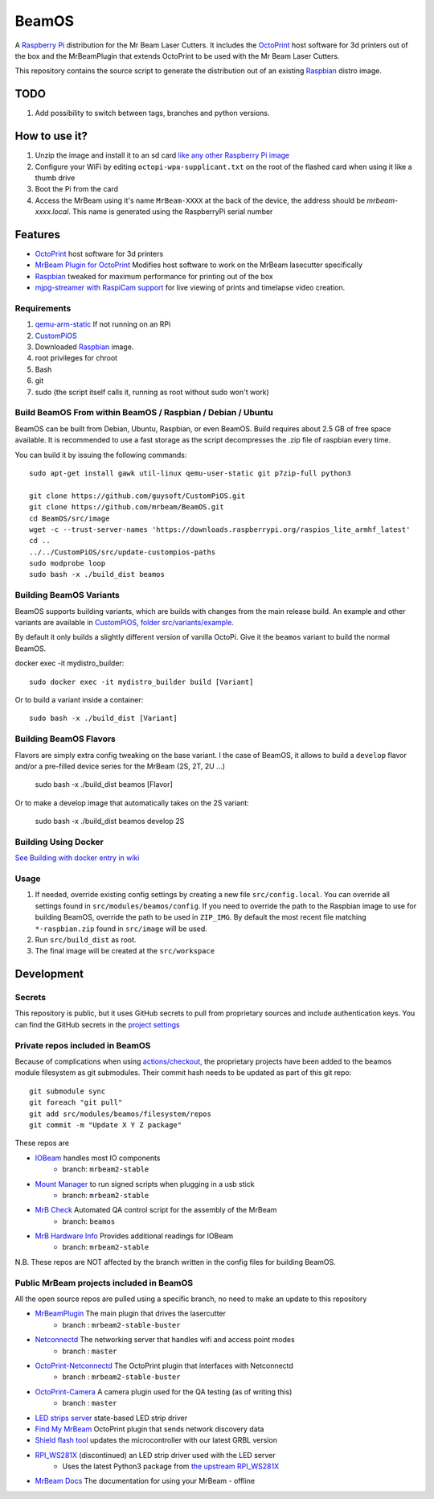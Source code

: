 BeamOS
======

.. image:: https://raw.githubusercontent.com/mrbeam/BeamOS/mrbeam/media/BeamOS.png
.. :scale: 50 %
.. :alt: Mr Beam logo

A `Raspberry Pi <http://www.raspberrypi.org/>`_ distribution for the Mr Beam Laser Cutters. It includes the `OctoPrint <http://octoprint.org>`_ host software for 3d printers out of the box and the MrBeamPlugin that extends OctoPrint to be used with the Mr Beam Laser Cutters.

This repository contains the source script to generate the distribution out of an existing `Raspbian <http://www.raspbian.org/>`_ distro image.

TODO
----

#. Add possibility to switch between tags, branches and python versions.

How to use it?
--------------

#. Unzip the image and install it to an sd card `like any other Raspberry Pi image <https://www.raspberrypi.org/documentation/installation/installing-images/README.md>`_
#. Configure your WiFi by editing ``octopi-wpa-supplicant.txt`` on the root of the flashed card when using it like a thumb drive
#. Boot the Pi from the card
#. Access the MrBeam using it's name ``MrBeam-XXXX`` at the back of the device, the address should be `mrbeam-xxxx.local`. This name is generated using the RaspberryPi serial number

Features
--------

* `OctoPrint <http://octoprint.org>`_ host software for 3d printers
* `MrBeam Plugin for OctoPrint <https://mr-beam.org>`_ Modifies host software to work on the MrBeam lasecutter specifically
* `Raspbian <http://www.raspbian.org/>`_ tweaked for maximum performance for printing out of the box
* `mjpg-streamer with RaspiCam support <https://github.com/jacksonliam/mjpg-streamer>`_ for live viewing of prints and timelapse video creation.

Requirements
~~~~~~~~~~~~

#. `qemu-arm-static <http://packages.debian.org/sid/qemu-user-static>`__ If not running on an RPi
#. `CustomPiOS <https://github.com/guysoft/CustomPiOS>`_
#. Downloaded `Raspbian <http://www.raspbian.org/>`_ image.
#. root privileges for chroot
#. Bash
#. git
#. sudo (the script itself calls it, running as root without sudo won't work)

Build BeamOS From within BeamOS / Raspbian / Debian / Ubuntu
~~~~~~~~~~~~~~~~~~~~~~~~~~~~~~~~~~~~~~~~~~~~~~~~~~~~~~~~~~~~

BeamOS can be built from Debian, Ubuntu, Raspbian, or even BeamOS.
Build requires about 2.5 GB of free space available.
It is recommended to use a fast storage as the script decompresses the .zip file of raspbian every time.

You can build it by issuing the following commands::

    sudo apt-get install gawk util-linux qemu-user-static git p7zip-full python3
    
    git clone https://github.com/guysoft/CustomPiOS.git
    git clone https://github.com/mrbeam/BeamOS.git
    cd BeamOS/src/image
    wget -c --trust-server-names 'https://downloads.raspberrypi.org/raspios_lite_armhf_latest'
    cd ..
    ../../CustomPiOS/src/update-custompios-paths
    sudo modprobe loop
    sudo bash -x ./build_dist beamos
    
Building BeamOS Variants
~~~~~~~~~~~~~~~~~~~~~~~~

BeamOS supports building variants, which are builds with changes from the main release build. An example and other variants are available in `CustomPiOS, folder src/variants/example <https://github.com/guysoft/CustomPiOS/tree/CustomPiOS/src/variants/example>`_.

By default it only builds a slightly different version of vanilla OctoPi. Give it the ``beamos`` variant to build the normal BeamOS.

docker exec -it mydistro_builder::

    sudo docker exec -it mydistro_builder build [Variant]

Or to build a variant inside a container::

    sudo bash -x ./build_dist [Variant]

Building BeamOS Flavors
~~~~~~~~~~~~~~~~~~~~~~~

Flavors are simply extra config tweaking on the base variant. I the case of BeamOS, it allows to build a ``develop`` flavor and/or a pre-filled device series for the MrBeam (2S, 2T, 2U ...) 

    sudo bash -x ./build_dist beamos [Flavor]

Or to make a develop image that automatically takes on the 2S variant:

    sudo bash -x ./build_dist beamos develop 2S

Building Using Docker
~~~~~~~~~~~~~~~~~~~~~~
`See Building with docker entry in wiki <https://github.com/guysoft/CustomPiOS/wiki/Building-with-Docker>`_

Usage
~~~~~

#. If needed, override existing config settings by creating a new file ``src/config.local``. You can override all settings found in ``src/modules/beamos/config``. If you need to override the path to the Raspbian image to use for building BeamOS, override the path to be used in ``ZIP_IMG``. By default the most recent file matching ``*-raspbian.zip`` found in ``src/image`` will be used.
#. Run ``src/build_dist`` as root.
#. The final image will be created at the ``src/workspace``

Development
-----------

Secrets
~~~~~~~

This repository is public, but it uses GitHub secrets to pull from proprietary sources and include authentication keys. 
You can find the GitHub secrets in the `project settings <https://github.com/mrbeam/BeamOS/settings/secrets/actions>`_

Private repos included in BeamOS
~~~~~~~~~~~~~~~~~~~~~~~~~~~~~~~~

Because of complications when using `actions/checkout <https://github.com/actions/checkout>`_, the proprietary projects 
have been added to the beamos module filesystem as git submodules. Their commit hash needs to be updated as part of this git repo::

    git submodule sync
    git foreach "git pull"
    git add src/modules/beamos/filesystem/repos
    git commit -m "Update X Y Z package"

These repos are

* `IOBeam <https://github.com/mrbeam/iobeam>`_  handles most IO components
    * branch: ``mrbeam2-stable``
* `Mount Manager <https://github.com/mrbeam/mount_manager>`_ to run signed scripts when plugging in a usb stick
    * branch: ``mrbeam2-stable``
* `MrB Check <https://github.com/mrbeam/mrb_check>`_ Automated QA control script for the assembly of the MrBeam
    * branch: ``beamos``
* `MrB Hardware Info <https://github.com/mrbeam/>`_ Provides additional readings for IOBeam
    * branch: ``mrbeam2-stable``

N.B. These repos are NOT affected by the branch written in the config files for building BeamOS.

Public MrBeam projects included in BeamOS
~~~~~~~~~~~~~~~~~~~~~~~~~~~~~~~~~~~~~~~~~

All the open source repos are pulled using a specific branch, no need to make an update to this repository

* `MrBeamPlugin <https://github.com/mrbeam/>`_ The main plugin that drives the lasercutter
    * branch : ``mrbeam2-stable-buster``
* `Netconnectd <https://github.com/mrbeam/netconnectd_mrbeam>`_ The networking server that handles wifi and access point modes
    * branch : ``master``
* `OctoPrint-Netconnectd <https://github.com/mrbeam/octoprint_netconnectd>`_ The OctoPrint plugin that interfaces with Netconnectd
    * branch : ``mrbeam2-stable-buster``
* `OctoPrint-Camera <https://github.com/mrbeam/>`_ A camera plugin used for the QA testing (as of writing this)
    * branch : ``master``
* `LED strips server <https://github.com/mrbeam/MrBeamLedStrips>`_ state-based LED strip driver
* `Find My MrBeam <https://github.com/mrbeam/OctoPrint-FindMyMrBeam>`_ OctoPrint plugin that sends network discovery data
* `Shield flash tool <https://github.com/mrbeam/shield_flasher>`_ updates the microcontroller with our latest GRBL version
* `RPI_WS281X <https://github.com/mrbeam/rpi_ws281x>`_ (discontinued) an LED strip driver used with the LED server
    * Uses the latest Python3 package from `the upstream RPI_WS281X <https://github.com/rpi-ws281x/rpi-ws281x-python>`_
* `MrBeam Docs <https://github.com/mrbeam/MrBeamDoc>`_ The documentation for using your MrBeam - offline